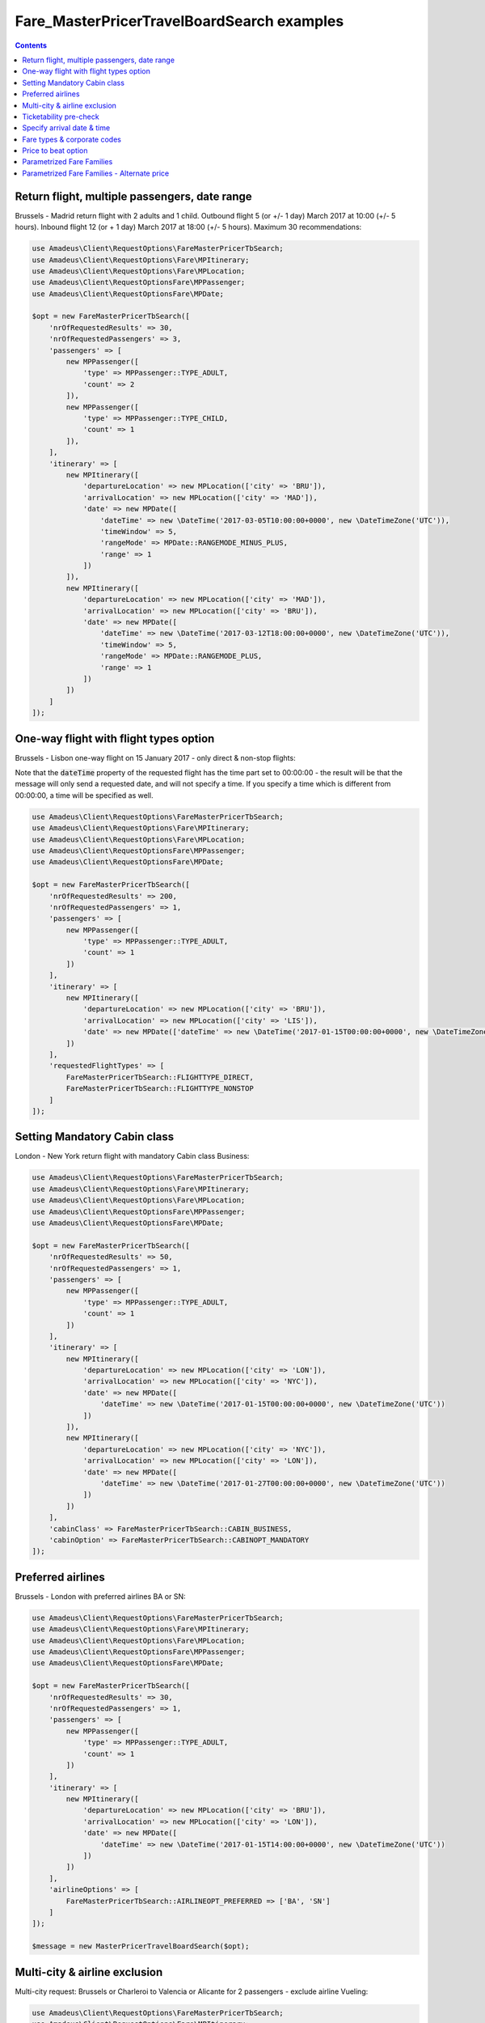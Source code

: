 ===========================================
Fare_MasterPricerTravelBoardSearch examples
===========================================

.. contents::


Return flight, multiple passengers, date range
==============================================

Brussels - Madrid return flight with 2 adults and 1 child.
Outbound flight 5 (or +/- 1 day) March 2017 at 10:00 (+/- 5 hours).
Inbound flight 12 (or + 1 day) March 2017 at 18:00 (+/- 5 hours).
Maximum 30 recommendations:

.. code-block:: php

    use Amadeus\Client\RequestOptions\FareMasterPricerTbSearch;
    use Amadeus\Client\RequestOptions\Fare\MPItinerary;
    use Amadeus\Client\RequestOptions\Fare\MPLocation;
    use Amadeus\Client\RequestOptionsFare\MPPassenger;
    use Amadeus\Client\RequestOptionsFare\MPDate;

    $opt = new FareMasterPricerTbSearch([
        'nrOfRequestedResults' => 30,
        'nrOfRequestedPassengers' => 3,
        'passengers' => [
            new MPPassenger([
                'type' => MPPassenger::TYPE_ADULT,
                'count' => 2
            ]),
            new MPPassenger([
                'type' => MPPassenger::TYPE_CHILD,
                'count' => 1
            ]),
        ],
        'itinerary' => [
            new MPItinerary([
                'departureLocation' => new MPLocation(['city' => 'BRU']),
                'arrivalLocation' => new MPLocation(['city' => 'MAD']),
                'date' => new MPDate([
                    'dateTime' => new \DateTime('2017-03-05T10:00:00+0000', new \DateTimeZone('UTC')),
                    'timeWindow' => 5,
                    'rangeMode' => MPDate::RANGEMODE_MINUS_PLUS,
                    'range' => 1
                ])
            ]),
            new MPItinerary([
                'departureLocation' => new MPLocation(['city' => 'MAD']),
                'arrivalLocation' => new MPLocation(['city' => 'BRU']),
                'date' => new MPDate([
                    'dateTime' => new \DateTime('2017-03-12T18:00:00+0000', new \DateTimeZone('UTC')),
                    'timeWindow' => 5,
                    'rangeMode' => MPDate::RANGEMODE_PLUS,
                    'range' => 1
                ])
            ])
        ]
    ]);

One-way flight with flight types option
=======================================

Brussels - Lisbon one-way flight on 15 January 2017 - only direct & non-stop flights:

Note that the :code:`dateTime` property of the requested flight has the time part set to 00:00:00 - the result will be that the message will only send a requested date, and will not specify a time. If you specify a time which is different from 00:00:00, a time will be specified as well.

.. code-block:: php

    use Amadeus\Client\RequestOptions\FareMasterPricerTbSearch;
    use Amadeus\Client\RequestOptions\Fare\MPItinerary;
    use Amadeus\Client\RequestOptions\Fare\MPLocation;
    use Amadeus\Client\RequestOptionsFare\MPPassenger;
    use Amadeus\Client\RequestOptionsFare\MPDate;

    $opt = new FareMasterPricerTbSearch([
        'nrOfRequestedResults' => 200,
        'nrOfRequestedPassengers' => 1,
        'passengers' => [
            new MPPassenger([
                'type' => MPPassenger::TYPE_ADULT,
                'count' => 1
            ])
        ],
        'itinerary' => [
            new MPItinerary([
                'departureLocation' => new MPLocation(['city' => 'BRU']),
                'arrivalLocation' => new MPLocation(['city' => 'LIS']),
                'date' => new MPDate(['dateTime' => new \DateTime('2017-01-15T00:00:00+0000', new \DateTimeZone('UTC'))])
            ])
        ],
        'requestedFlightTypes' => [
            FareMasterPricerTbSearch::FLIGHTTYPE_DIRECT,
            FareMasterPricerTbSearch::FLIGHTTYPE_NONSTOP
        ]
    ]);

Setting Mandatory Cabin class
=============================

London - New York return flight with mandatory Cabin class Business:

.. code-block:: php

    use Amadeus\Client\RequestOptions\FareMasterPricerTbSearch;
    use Amadeus\Client\RequestOptions\Fare\MPItinerary;
    use Amadeus\Client\RequestOptions\Fare\MPLocation;
    use Amadeus\Client\RequestOptionsFare\MPPassenger;
    use Amadeus\Client\RequestOptionsFare\MPDate;

    $opt = new FareMasterPricerTbSearch([
        'nrOfRequestedResults' => 50,
        'nrOfRequestedPassengers' => 1,
        'passengers' => [
            new MPPassenger([
                'type' => MPPassenger::TYPE_ADULT,
                'count' => 1
            ])
        ],
        'itinerary' => [
            new MPItinerary([
                'departureLocation' => new MPLocation(['city' => 'LON']),
                'arrivalLocation' => new MPLocation(['city' => 'NYC']),
                'date' => new MPDate([
                    'dateTime' => new \DateTime('2017-01-15T00:00:00+0000', new \DateTimeZone('UTC'))
                ])
            ]),
            new MPItinerary([
                'departureLocation' => new MPLocation(['city' => 'NYC']),
                'arrivalLocation' => new MPLocation(['city' => 'LON']),
                'date' => new MPDate([
                    'dateTime' => new \DateTime('2017-01-27T00:00:00+0000', new \DateTimeZone('UTC'))
                ])
            ])
        ],
        'cabinClass' => FareMasterPricerTbSearch::CABIN_BUSINESS,
        'cabinOption' => FareMasterPricerTbSearch::CABINOPT_MANDATORY
    ]);

Preferred airlines
==================

Brussels - London with preferred airlines BA or SN:

.. code-block:: php

    use Amadeus\Client\RequestOptions\FareMasterPricerTbSearch;
    use Amadeus\Client\RequestOptions\Fare\MPItinerary;
    use Amadeus\Client\RequestOptions\Fare\MPLocation;
    use Amadeus\Client\RequestOptionsFare\MPPassenger;
    use Amadeus\Client\RequestOptionsFare\MPDate;

    $opt = new FareMasterPricerTbSearch([
        'nrOfRequestedResults' => 30,
        'nrOfRequestedPassengers' => 1,
        'passengers' => [
            new MPPassenger([
                'type' => MPPassenger::TYPE_ADULT,
                'count' => 1
            ])
        ],
        'itinerary' => [
            new MPItinerary([
                'departureLocation' => new MPLocation(['city' => 'BRU']),
                'arrivalLocation' => new MPLocation(['city' => 'LON']),
                'date' => new MPDate([
                    'dateTime' => new \DateTime('2017-01-15T14:00:00+0000', new \DateTimeZone('UTC'))
                ])
            ])
        ],
        'airlineOptions' => [
            FareMasterPricerTbSearch::AIRLINEOPT_PREFERRED => ['BA', 'SN']
        ]
    ]);

    $message = new MasterPricerTravelBoardSearch($opt);


Multi-city & airline exclusion
==============================

Multi-city request: Brussels or Charleroi to Valencia or Alicante for 2 passengers - exclude airline Vueling:

.. code-block:: php

    use Amadeus\Client\RequestOptions\FareMasterPricerTbSearch;
    use Amadeus\Client\RequestOptions\Fare\MPItinerary;
    use Amadeus\Client\RequestOptions\Fare\MPLocation;
    use Amadeus\Client\RequestOptionsFare\MPPassenger;
    use Amadeus\Client\RequestOptionsFare\MPDate;

    $opt = new FareMasterPricerTbSearch([
        'nrOfRequestedResults' => 30,
        'nrOfRequestedPassengers' => 2,
        'passengers' => [
            new MPPassenger([
                'type' => MPPassenger::TYPE_ADULT,
                'count' => 2
            ])
        ],
        'itinerary' => [
            new MPItinerary([
                'departureLocation' => new MPLocation([
                    'multiCity' => ['BRU', 'CRL']
                ]),
                'arrivalLocation' => new MPLocation([
                    'multiCity' => ['VLC', 'ALC']
                ]),
                'date' => new MPDate([
                    'dateTime' => new \DateTime('2017-05-30T00:00:00+0000', new \DateTimeZone('UTC'))
                ])
            ])
        ],
        'airlineOptions' => [
            FareMasterPricerTbSearch::AIRLINEOPT_EXCLUDED => ['VY']
        ]
    ]);

    $message = new MasterPricerTravelBoardSearch($opt);


Ticketability pre-check
=======================

Do a ticketability pre-check on recommendations:

.. code-block:: php

    use Amadeus\Client\RequestOptions\FareMasterPricerTbSearch;
    use Amadeus\Client\RequestOptions\Fare\MPItinerary;
    use Amadeus\Client\RequestOptions\Fare\MPLocation;
    use Amadeus\Client\RequestOptionsFare\MPPassenger;
    use Amadeus\Client\RequestOptionsFare\MPDate;

    $opt = new FareMasterPricerTbSearch([
        'nrOfRequestedResults' => 30,
        'nrOfRequestedPassengers' => 1,
        'passengers' => [
            new MPPassenger([
                'type' => MPPassenger::TYPE_ADULT,
                'count' => 1
            ])
        ],
        'itinerary' => [
            new MPItinerary([
                'departureLocation' => new MPLocation(['city' => 'PAR']),
                'arrivalLocation' => new MPLocation(['city' => 'MUC']),
                'date' => new MPDate([
                    'dateTime' => new \DateTime('2017-04-18T00:00:00+0000', new \DateTimeZone('UTC'))
                ])
            ]),
            new MPItinerary([
                'departureLocation' => new MPLocation(['city' => 'MUC']),
                'arrivalLocation' => new MPLocation(['city' => 'PAR']),
                'date' => new MPDate([
                    'dateTime' => new \DateTime('2017-04-22T00:00:00+0000', new \DateTimeZone('UTC'))
                ])
            ])
        ],
        'doTicketabilityPreCheck' => true
    ]);


Specify arrival date & time
===========================

Paris to Seattle, *arrive* in Seattle on 13 June 2017 at 18:30 (+/- 6 hours)

.. code-block:: php

    use Amadeus\Client\RequestOptions\FareMasterPricerTbSearch;
    use Amadeus\Client\RequestOptions\Fare\MPItinerary;
    use Amadeus\Client\RequestOptions\Fare\MPLocation;
    use Amadeus\Client\RequestOptionsFare\MPPassenger;
    use Amadeus\Client\RequestOptionsFare\MPDate;

    $opt = new FareMasterPricerTbSearch([
        'nrOfRequestedResults' => 30,
        'nrOfRequestedPassengers' => 1,
        'passengers' => [
            new MPPassenger([
                'type' => MPPassenger::TYPE_ADULT,
                'count' => 1
            ])
        ],
        'itinerary' => [
            new MPItinerary([
                'departureLocation' => new MPLocation(['city' => 'PAR']),
                'arrivalLocation' => new MPLocation(['city' => 'SEA']),
                'date' => new MPDate([
                    'dateTime' => new \DateTime('2017-06-13T18:30:00+0000', new \DateTimeZone('UTC')),
                    'timeWindow' => 6,
                    'isDeparture' => false
                ])
            ])
        ]
    ]);


Fare types & corporate codes
============================

Simple flight, request published fares, unifares and corporate unifares (with a corporate number):

.. code-block:: php

    use Amadeus\Client\RequestOptions\FareMasterPricerTbSearch;
    use Amadeus\Client\RequestOptions\Fare\MPItinerary;
    use Amadeus\Client\RequestOptions\Fare\MPLocation;
    use Amadeus\Client\RequestOptionsFare\MPPassenger;
    use Amadeus\Client\RequestOptionsFare\MPDate;

    $opt = new FareMasterPricerTbSearch([
        'nrOfRequestedResults' => 30,
        'nrOfRequestedPassengers' => 1,
        'passengers' => [
            new MPPassenger([
                'type' => MPPassenger::TYPE_ADULT,
                'count' => 1
            ])
        ],
        'itinerary' => [
            new MPItinerary([
                'departureLocation' => new MPLocation(['city' => 'BER']),
                'arrivalLocation' => new MPLocation(['city' => 'MOW']),
                'date' => new MPDate([
                    'dateTime' => new \DateTime('2017-05-01T00:00:00+0000', new \DateTimeZone('UTC'))
                ])
            ])
        ],
        'flightOptions' => [
            FareMasterPricerTbSearch::FLIGHTOPT_PUBLISHED,
            FareMasterPricerTbSearch::FLIGHTOPT_UNIFARES,
            FareMasterPricerTbSearch::FLIGHTOPT_CORPORATE_UNIFARES,
        ],
        'corporateCodesUnifares' => ['123456']
    ]);


Price to beat option
====================

Simple flight, set "price to beat" at 500 EURO: Recommendations returned must be cheaper than 500 EURO.

.. code-block:: php

    use Amadeus\Client\RequestOptions\FareMasterPricerTbSearch;
    use Amadeus\Client\RequestOptions\Fare\MPItinerary;
    use Amadeus\Client\RequestOptions\Fare\MPLocation;
    use Amadeus\Client\RequestOptionsFare\MPPassenger;
    use Amadeus\Client\RequestOptionsFare\MPDate;

    $opt = new FareMasterPricerTbSearch([
        'nrOfRequestedResults' => 30,
        'nrOfRequestedPassengers' => 1,
        'passengers' => [
            new MPPassenger([
                'type' => MPPassenger::TYPE_ADULT,
                'count' => 1
            ])
        ],
        'itinerary' => [
            new MPItinerary([
                'departureLocation' => new MPLocation(['city' => 'BER']),
                'arrivalLocation' => new MPLocation(['city' => 'MOW']),
                'date' => new MPDate([
                    'dateTime' => new \DateTime('2017-05-01T00:00:00+0000', new \DateTimeZone('UTC'))
                ])
            ])
        ],
        'priceToBeat' => 500,
        'priceToBeatCurrency' => 'EUR',
    ]);

Parametrized Fare Families
==========================

This example illustrates a Lowest Fare request including 6 parametrized fare families defined by many attributes sets, each attribute has many occurrences:

* Itinerary: Round Trip : NCE-AMS
* Date: 01OCT09 - 08OCT09
* 1 ADT
* 6 Fare Families

1st Parameterized fare family:

* name: FFAMILY1
* ranking 10
* not combinable (NCO)
* Attributes Set 1:
    * publishing carrier AF
    * fare basis NAP30
    * Public fare or Atp Nego fare

2nd Parameterized fare family:

* name: FFAMILY2
* ranking 50
* Attributes Set 1:
    * publishing carriers AF or KL
    * fare basis NCD or NRT or NRF or LCO or LCD

3rd Parameterized fare family:

* FFAMILY3
* ranking 80
* Attributes Set 1:
    * publishing carrier AF
    * Corporate Fares
    * Cabin Y
* Attributes Set 2:
    * publishing carrier AF
    * Non-Corporate Fares
    * Cabin Y or C
    * Expanded Parameter NAP (Fares with no advance purchase)
    * Expanded Parameter NPE (Fares with no penalty)
* Attributes Set 3:
    * publishing carrier KL
    * Cabin M, W, C

4th Parameterized fare family:

* FFAMILY4
* ranking 60
* Attributes Set 1:
    * publishing carrier AF
    * fare basis NCD
* Attributes Set 2:
    * publishing carriers AF,KL
    * fare basis NRT
* Attributes Set 3:
    * publishing carrier KL
    * any fare basis including JUNIOR

5th Parameterized fare family:

* name: FFAMILY5
* ranking 100
* Attributes Set 1:
    * Booking code L, M, N, O, P, Q, R, S, T or U

6th Parameterized fare family:

* OTHERS
* Ranking 0

.. code-block:: php

    use Amadeus\Client\RequestOptions\FareMasterPricerTbSearch;
    use Amadeus\Client\RequestOptions\Fare\MPItinerary;
    use Amadeus\Client\RequestOptions\Fare\MPLocation;
    use Amadeus\Client\RequestOptionsFare\MPPassenger;
    use Amadeus\Client\RequestOptionsFare\MPDate;
    use Amadeus\Client\RequestOptions\Fare\MPFareFamily;
    use Amadeus\Client\RequestOptions\Fare\MasterPricer\FFCriteria;
    use Amadeus\Client\RequestOptions\Fare\MasterPricer\FFOtherCriteria;

    $opt = new FareMasterPricerTbSearch([
        'nrOfRequestedResults' => 200,
        'nrOfRequestedPassengers' => 1,
        'passengers' => [
            new MPPassenger([
                'type' => MPPassenger::TYPE_ADULT,
                'count' => 1
            ])
        ],
        'itinerary' => [
            new MPItinerary([
                'departureLocation' => new MPLocation(['city' => 'NCE']),
                'arrivalLocation' => new MPLocation(['city' => 'AMS']),
                'date' => new MPDate([
                    'dateTime' => new \DateTime('2009-10-01T00:00:00+0000', new \DateTimeZone('UTC'))
                ])
            ]),
            new MPItinerary([
                'departureLocation' => new MPLocation(['city' => 'AMS']),
                'arrivalLocation' => new MPLocation(['city' => 'NCE']),
                'date' => new MPDate([
                    'dateTime' => new \DateTime('2009-10-08T00:00:00+0000', new \DateTimeZone('UTC'))
                ])
            ])
        ],
        'flightOptions' => [
            FareMasterPricerTbSearch::FLIGHTOPT_PUBLISHED,
            FareMasterPricerTbSearch::FLIGHTOPT_UNIFARES,
            FareMasterPricerTbSearch::FLIGHTOPT_CORPORATE_UNIFARES,
        ],
        'corporateCodesUnifares' => ['000001'],
        'fareFamilies' => [
            new MPFareFamily([
                'name' => 'FFAMILY1',
                'ranking' => 10,
                'criteria' => new FFCriteria([
                    'combinable' => false,
                    'carriers' => ['AF'],
                    'fareBasis' => ['NAP30'],
                    'fareType' => ['RP', 'RA']
                ])
            ]),
            new MPFareFamily([
                'name' => 'FFAMILY2',
                'ranking' => 50,
                'criteria' => new FFCriteria([
                    'carriers' => ['AF', 'KL'],
                    'fareBasis' => ['NCD', 'NRT', 'NRF', 'LCO', 'LCD']
                ])
            ]),
            new MPFareFamily([
                'name' => 'FFAMILY3',
                'ranking' => 80,
                'criteria' => new FFCriteria([
                    'carriers' => ['AF'],
                    'corporateCodes' => ['CORP'],
                    'cabins' => ['Y']
                ]),
                'otherCriteria' => [
                    new FFOtherCriteria([
                        'criteria' => new FFCriteria([
                            'carriers' => ['AF'],
                            'corporateCodes' => ['NONCORP'],
                            'cabins' => ['Y', 'C'],
                            'expandedParameters' => ['NAP', 'NPE']
                        ])
                    ]),
                    new FFOtherCriteria([
                        'criteria' => new FFCriteria([
                            'carriers' => ['KL'],
                            'cabins' => ['M', 'W', 'C']
                        ])
                    ])
                ]
            ]),
            new MPFareFamily([
                'name' => 'FFAMILY4',
                'ranking' => 60,
                'criteria' => new FFCriteria([
                    'carriers' => ['AF'],
                    'fareBasis' => ['NCD']
                ]),
                'otherCriteria' => [
                    new FFOtherCriteria([
                        'criteria' => new FFCriteria([
                            'carriers' => ['AF', 'KL'],
                            'fareBasis' => ['NRT']
                        ])
                    ]),
                    new FFOtherCriteria([
                        'criteria' => new FFCriteria([
                            'carriers' => ['KL'],
                            'fareBasis' => ['-JUNIOR']
                        ])
                    ])
                ]
            ]),
            new MPFareFamily([
                'name' => 'FFAMILY5',
                'ranking' => 100,
                'criteria' => new FFCriteria([
                    'bookingCode' => ['L', 'M', 'N', 'O', 'P', 'Q', 'R', 'S', 'T', 'U']
                ])
            ]),
            new MPFareFamily([
                'name' => 'OTHERS',
                'ranking' => '0'
            ])
        ]
    ]);


Parametrized Fare Families - Alternate price
============================================

Example of Fare Families with Alternate Price option:

This functionality allows to return for each recommendations belonging to the eligible fare family,
the cheapest available alternate recommendation for the exact same journey and cabin.

The query illustrates two fare families:

Fare Family Eligible:

* name: FF1
* ranking: 20
* flag: alternatePrice
* Attributes:
    * Corporate Codes: NET and PKG

Alternate Fare Family:

* name: FF2
* ranking: 10
* flag: alternatePrice
* Attributes:
    * Fare Type Published(RP) or Private(RV)

.. code-block:: php

    use Amadeus\Client\RequestOptions\FareMasterPricerTbSearch;
    use Amadeus\Client\RequestOptions\Fare\MPItinerary;
    use Amadeus\Client\RequestOptions\Fare\MPLocation;
    use Amadeus\Client\RequestOptionsFare\MPPassenger;
    use Amadeus\Client\RequestOptionsFare\MPDate;
    use Amadeus\Client\RequestOptions\Fare\MPFareFamily;
    use Amadeus\Client\RequestOptions\Fare\MasterPricer\FFCriteria;
    use Amadeus\Client\RequestOptions\Fare\MasterPricer\FFOtherCriteria;

    $opt = new FareMasterPricerTbSearch([
        'nrOfRequestedPassengers' => 1,
        'passengers' => [
            new MPPassenger([
                'type' => MPPassenger::TYPE_ADULT,
                'count' => 1
            ])
        ],
        'itinerary' => [
            new MPItinerary([
                'departureLocation' => new MPLocation(['city' => 'LAX']),
                'arrivalLocation' => new MPLocation(['city' => 'SYD']),
                'date' => new MPDate([
                    'dateTime' => new \DateTime('2015-02-17T00:00:00+0000', new \DateTimeZone('UTC'))
                ])
            ]),
            new MPItinerary([
                'departureLocation' => new MPLocation(['city' => 'SYD']),
                'arrivalLocation' => new MPLocation(['city' => 'LAX']),
                'date' => new MPDate([
                    'dateTime' => new \DateTime('2015-02-28T00:00:00+0000', new \DateTimeZone('UTC'))
                ])
            ])
        ],
        'flightOptions' => [
            FareMasterPricerTbSearch::FLIGHTOPT_PUBLISHED,
            FareMasterPricerTbSearch::FLIGHTOPT_UNIFARES
        ],
        'fareFamilies' => [
            new MPFareFamily([
                'name' => 'FF1',
                'ranking' => '20',
                'criteria' => new FFCriteria([
                    'alternatePrice' => true,
                    'corporateNames' => ['NET', 'PKG']
                ])
            ]),
            new MPFareFamily([
                'name' => 'FF2',
                'ranking' => '10',
                'criteria' => new FFCriteria([
                    'alternatePrice' => true,
                    'fareType' => ['RV', 'RP']
                ])
            ])
        ]
    ]);


